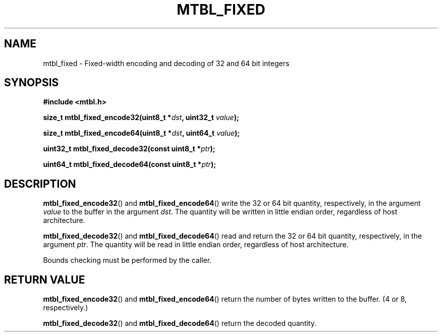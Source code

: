 '\" t
.\"     Title: mtbl_fixed
.\"    Author: [FIXME: author] [see http://docbook.sf.net/el/author]
.\" Generator: DocBook XSL Stylesheets v1.78.1 <http://docbook.sf.net/>
.\"      Date: 01/31/2014
.\"    Manual: \ \&
.\"    Source: \ \&
.\"  Language: English
.\"
.TH "MTBL_FIXED" "3" "01/31/2014" "\ \&" "\ \&"
.\" -----------------------------------------------------------------
.\" * Define some portability stuff
.\" -----------------------------------------------------------------
.\" ~~~~~~~~~~~~~~~~~~~~~~~~~~~~~~~~~~~~~~~~~~~~~~~~~~~~~~~~~~~~~~~~~
.\" http://bugs.debian.org/507673
.\" http://lists.gnu.org/archive/html/groff/2009-02/msg00013.html
.\" ~~~~~~~~~~~~~~~~~~~~~~~~~~~~~~~~~~~~~~~~~~~~~~~~~~~~~~~~~~~~~~~~~
.ie \n(.g .ds Aq \(aq
.el       .ds Aq '
.\" -----------------------------------------------------------------
.\" * set default formatting
.\" -----------------------------------------------------------------
.\" disable hyphenation
.nh
.\" disable justification (adjust text to left margin only)
.ad l
.\" -----------------------------------------------------------------
.\" * MAIN CONTENT STARTS HERE *
.\" -----------------------------------------------------------------
.SH "NAME"
mtbl_fixed \- Fixed\-width encoding and decoding of 32 and 64 bit integers
.SH "SYNOPSIS"
.sp
\fB#include <mtbl\&.h>\fR
.sp
\fBsize_t mtbl_fixed_encode32(uint8_t *\fR\fB\fIdst\fR\fR\fB, uint32_t \fR\fB\fIvalue\fR\fR\fB);\fR
.sp
\fBsize_t mtbl_fixed_encode64(uint8_t *\fR\fB\fIdst\fR\fR\fB, uint64_t \fR\fB\fIvalue\fR\fR\fB);\fR
.sp
\fBuint32_t mtbl_fixed_decode32(const uint8_t *\fR\fB\fIptr\fR\fR\fB);\fR
.sp
\fBuint64_t mtbl_fixed_decode64(const uint8_t *\fR\fB\fIptr\fR\fR\fB);\fR
.SH "DESCRIPTION"
.sp
\fBmtbl_fixed_encode32\fR() and \fBmtbl_fixed_encode64\fR() write the 32 or 64 bit quantity, respectively, in the argument \fIvalue\fR to the buffer in the argument \fIdst\fR\&. The quantity will be written in little endian order, regardless of host architecture\&.
.sp
\fBmtbl_fixed_decode32\fR() and \fBmtbl_fixed_decode64\fR() read and return the 32 or 64 bit quantity, respectively, in the argument \fIptr\fR\&. The quantity will be read in little endian order, regardless of host architecture\&.
.sp
Bounds checking must be performed by the caller\&.
.SH "RETURN VALUE"
.sp
\fBmtbl_fixed_encode32\fR() and \fBmtbl_fixed_encode64\fR() return the number of bytes written to the buffer\&. (4 or 8, respectively\&.)
.sp
\fBmtbl_fixed_decode32\fR() and \fBmtbl_fixed_decode64\fR() return the decoded quantity\&.
